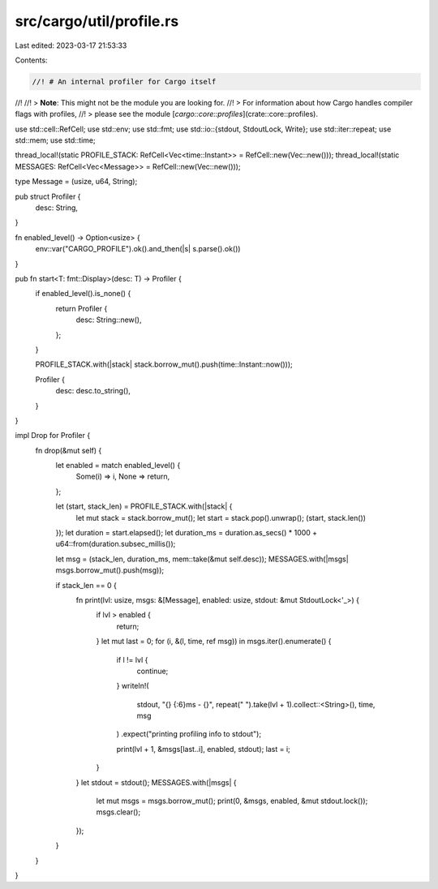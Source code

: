 src/cargo/util/profile.rs
=========================

Last edited: 2023-03-17 21:53:33

Contents:

.. code-block:: rs

    //! # An internal profiler for Cargo itself
//!
//! > **Note**: This might not be the module you are looking for.
//! > For information about how Cargo handles compiler flags with profiles,
//! > please see the module [`cargo::core::profiles`](crate::core::profiles).

use std::cell::RefCell;
use std::env;
use std::fmt;
use std::io::{stdout, StdoutLock, Write};
use std::iter::repeat;
use std::mem;
use std::time;

thread_local!(static PROFILE_STACK: RefCell<Vec<time::Instant>> = RefCell::new(Vec::new()));
thread_local!(static MESSAGES: RefCell<Vec<Message>> = RefCell::new(Vec::new()));

type Message = (usize, u64, String);

pub struct Profiler {
    desc: String,
}

fn enabled_level() -> Option<usize> {
    env::var("CARGO_PROFILE").ok().and_then(|s| s.parse().ok())
}

pub fn start<T: fmt::Display>(desc: T) -> Profiler {
    if enabled_level().is_none() {
        return Profiler {
            desc: String::new(),
        };
    }

    PROFILE_STACK.with(|stack| stack.borrow_mut().push(time::Instant::now()));

    Profiler {
        desc: desc.to_string(),
    }
}

impl Drop for Profiler {
    fn drop(&mut self) {
        let enabled = match enabled_level() {
            Some(i) => i,
            None => return,
        };

        let (start, stack_len) = PROFILE_STACK.with(|stack| {
            let mut stack = stack.borrow_mut();
            let start = stack.pop().unwrap();
            (start, stack.len())
        });
        let duration = start.elapsed();
        let duration_ms = duration.as_secs() * 1000 + u64::from(duration.subsec_millis());

        let msg = (stack_len, duration_ms, mem::take(&mut self.desc));
        MESSAGES.with(|msgs| msgs.borrow_mut().push(msg));

        if stack_len == 0 {
            fn print(lvl: usize, msgs: &[Message], enabled: usize, stdout: &mut StdoutLock<'_>) {
                if lvl > enabled {
                    return;
                }
                let mut last = 0;
                for (i, &(l, time, ref msg)) in msgs.iter().enumerate() {
                    if l != lvl {
                        continue;
                    }
                    writeln!(
                        stdout,
                        "{} {:6}ms - {}",
                        repeat("    ").take(lvl + 1).collect::<String>(),
                        time,
                        msg
                    )
                    .expect("printing profiling info to stdout");

                    print(lvl + 1, &msgs[last..i], enabled, stdout);
                    last = i;
                }
            }
            let stdout = stdout();
            MESSAGES.with(|msgs| {
                let mut msgs = msgs.borrow_mut();
                print(0, &msgs, enabled, &mut stdout.lock());
                msgs.clear();
            });
        }
    }
}


